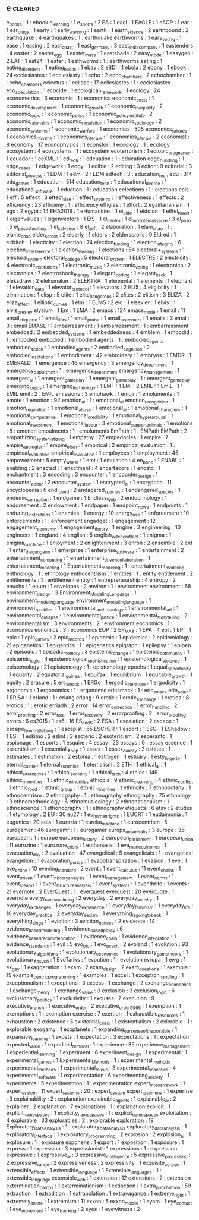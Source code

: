 ** e                                                                            :cleaned:
   e_books                             : 1  : ebook
   e_learning                          : 1
   e_sports                            : 2
   EA                                  : 1
   eacl                                : 1
   EAGLE                               : 1
   eAOP                                : 1
   ear                                 : 1
   ear_plugs                           : 1
   early                               : 1
   early_warning                       : 1
   earth                               : 1
   earth_science                       : 2
   earthbound                          : 2
   earthquake                          : 4
   earthquakes                         : 1  : earthquake
   earthworms                          : 1  
   eary_voting                         : 1
   ease                                : 1
   easing                              : 2
   east_coast                          : 1
   east_germany                        : 3
   east_india_company                  : 1
   eastenders                          : 4
   easter                              : 2
   easter_egg                          : 1
   easter_mass                         : 1
   eastshade                           : 2
   easy_mode                           : 1
   easygen                             : 2  
   EAT                                 : 1
   eat24                               : 1
   eater                               : 1  
   eathworms                           : 1  : earthworms
   eating                              : 1
   eating_disorders                    : 1
   eating_habits                       : 1  
   ebay                                : 2
   eBDI                                : 1
   ebola                               : 2
   ebony                               : 1
   ebook                               : 24
   ecclesiastes                        : 1  
   ecclesiasty                         : 1  
   echo                                : 2
   echo_chambers                       : 2
   echochamber                         : 1  : echo_chambers
   eclectus                            : 1
   eclipse                             : 17
   ecllesiastes                        : 1  : ecclesiastes
   eco_speculation                     : 1
   ecocide                             : 1
   ecological_framework                : 1
   ecology                             : 24
   econometrics                        : 3
   economic                            : 1  : economics
   economic_costs                      : 1
   economic_development                : 1  
   economic_growth                     : 1
   economic_inequality                 : 2
   economic_logic                      : 1
   economic_policy                     : 1
   economic_policy_institute           : 2
   economic_ratonality                 : 1  
   economic_simulation                 : 1
   economic_sociology                  : 2
   economic_systems                    : 1
   economic_warfare                    : 1
   economics                           : 505
   economics_failures                  : 1
   economics_of_crime                  : 1
   economics_of_scale                  : 1  
   economies_of_scale                  : 2
   economist                           : 8
   economy                             : 17
   econophysics                        : 1
   econstor                            : 1
   ecoology                            : 1  : ecology
   ecosystem                           : 4
   ecosystems                          : 1  : ecosystem
   ecoterrorism                        : 1
   ectopic_pregnancy                   : 1
   ecuador                             : 1
   ecXML                               : 1
   ed_tech                             : 1
   edcuation                           : 1  : education
   edge_bundling                       : 1
   edge_cases                          : 1
   edgework                            : 1
   edgy                                : 1
   edible                              : 2
   editing                             : 3
   editor                              : 9
   editorial                           : 3
   editorial_process                   : 1  
   EDM                                 : 1
   edm                                 : 2  : EDM
   edtech                              : 3  : education_tech
   edu                                 : 314
   edu_games                           : 1
   education                           : 514
   education_tech                      : 1
   educational_decree                  : 1
   educational_software                : 1
   eduction                            : 1  : education
   eelections                          : 1  : elections
   eels                                : 1
   eff                                 : 5
   effect                              : 3
   effect_size                         : 1
   effect_systems                      : 1
   effectiveness                       : 1  
   effects                             : 2
   efficiency                          : 23
   efficieny                           : 1  : efficiency
   effigies                            : 1
   effort                              : 2
   egalitarianism                      : 1  
   ego                                 : 2
   egypt                               : 14
   EHA2018                             : 1
   eHumanities                         : 1
   ei_eide                             : 1
   eidolon                             : 1
   eiffel_tower                        : 1  
   eigenvalues                         : 1
   eigenvectors                        : 1
   EIS                                 : 1
   el_centro                           : 1  
   el_mozote_massacre                  : 3
   el_paso                             : 5
   el_paso_shooting                    : 1
   el_salvador                         : 8
   el_zeft                             : 2
   elaboration                         : 1
   elain_chao                          : 1  : elaine_chao
   elder_scrolls                       : 2
   elderly                             : 1
   elders                              : 2
   elderscrolls                        : 9
   Eldred                              : 1
   eldritch                            : 1
   electicity                          : 1
   election                            : 74
   election_funding                    : 1
   election_integrity                  : 6
   election_interference               : 1
   election_stealing                   : 1
   elections                           : 54
   electoral+_systems                  : 1  : electoral_system
   electoral_college                   : 5
   electoral_system                    : 1  
   ELECTRE                             : 2
   electricity                         : 4
   electronic_institutions             : 1
   electronic_music                    : 2
   electronic_voting                   : 1
   electronica                         : 2
   electronics                         : 7
   electroshock_therapy                : 1  
   elegant_coding                      : 1
   elegant_hack                        : 1
   eleksdraw                           : 2
   eleksmaker                          : 2
   ELEKTRA                             : 1
   elemental                           : 1
   elements                            : 1
   elephant                            : 1
   elevation_data                      : 1
   elevator_protocol                   : 1
   elevators                           : 2
   ELI5                                : 4
   eligibility                         : 1
   elimination                         : 1
   elisp                               : 5
   elite                               : 1
   elite_dangerous                     : 2
   elites                              : 2  
   elitism                             : 3
   ELIZA                               : 2
   eliza_effect                        : 1
   elliptic_curves                     : 1
   elm                                 : 1
   ELMS                                : 2
   elo                                 : 1
   elsevier                            : 1
   elvis                               : 1  : elvis_presley
   elysium                             : 1
   Em                                  : 1
   EMA                                 : 2
   emacs                               : 124
   emacs_mode                          : 1
   email                               : 11
   email_etiquette                     : 1  
   email_lists                         : 1
   email_probe                         : 1
   email_scammers                      : 1
   emails                              : 3
   emal                                : 3  : email
   EMASL                               : 1
   embarrassment                       : 1  
   embarressment                       : 1  : embarrassment
   embedded                            : 2
   embedded_systems                    : 1
   embeddedness                        : 4
   emblem                              : 1
   embodid                             : 1  : embodied
   embodied                            : 1
   embodied agents                     : 1  : embodied_agents
   embodied_action                     : 1
   embodied_agents                     : 2
   embodied_cognition                  : 2
   embodied_institutions               : 1
   embodiment                          : 42
   embroidery                          : 1
   embryos                             : 1
   EMDR                                : 1
   EMERALD                             : 1
   emergence                           : 46
   emergency                           : 3
   emergency_department                : 1
   emergency_departmnt                 : 1  : emergency_department
   emergency_management                : 1  
   emergent_ai                         : 1
   emergent_game_play                  : 1  
   emergent_gameplay                   : 1  : emergent_game_play
   emerging_logics                     : 1
   emerging_technology                 : 1
   EMF                                 : 1
   EMI                                 : 2
   EMIL                                : 1
   EmiL                                : 1  : EMIL
   emil                                : 2  : EMIL
   emissions                           : 3
   emohawk                             : 1
   emoji                               : 1
   emoluments                          : 1  
   emote                               : 1
   emotion                             : 92
   emotion_al                          : 1  : emotional_ai
   emotion_recognition                 : 1  
   emotion_regulation                  : 1
   emotional_abuse                     : 1
   emotional_ai                        : 1
   emotional_characters                : 1
   emotional_competence                : 1  
   emotional_credibility               : 1
   emotional_hyperarousal              : 1
   emotional_investment                : 1  
   emotional_labour                    : 3
   emotional_support_animals           : 1
   emotions                            : 8  : emotion
   emoulments                          : 1  : emoluments
   EmPath                              : 1  : EMPath
   EMPath                              : 2
   empathizing_systematizing           : 1
   empathy                             : 27
   empedocles                          : 1
   empire                              : 7
   empire_apologist                    : 1  
   empire_of_sin                       : 1
   empirical                           : 2
   empirical evaluation                : 1  : empirical_evaluation
   empirical_evaluation                : 1  
   employees                           : 1
   employment                          : 45
   empowerment                         : 5
   empty_wheel                         : 1
   emt                                 : 1
   emulation                           : 4
   en_banc                             : 1
   ENABL                               : 1
   enabling                            : 2
   enacted                             : 1
   enactment                           : 4
   encartacore                         : 1
   encatc                              : 1
   enchantment                         : 3
   encoding                            : 3
   encounter                           : 1
   encounter_design                    : 1
   encounter_editor                    : 2
   encounter_system                    : 1
   encrypted_ai                        : 1
   encryption                          : 11
   encyclopedia                        : 6
   end_to_end                          : 2
   endagered_species                   : 1  
   endangered_species                  : 1
   endemic_corruption                  : 1
   endgame                             : 1
   Endless_Web                         : 2
   endocrinology                       : 1
   endorsement                         : 2
   endowment                           : 1
   endpaper                            : 1
   endpoint_news                       : 1
   endpoints                           : 1
   enduring_institutions               : 1  
   enemies                             : 1
   energy                              : 10
   energy_use                          : 1
   enforcement                         : 10
   enforcements                        : 1  : enforcement
   engadget                            : 1
   engagement                          : 12
   engagement_economy                  : 1
   engagement_theory                   : 1
   engine                              : 3
   engineering                         : 10
   engineers                           : 1
   england                             : 4
   english                             : 5
   english_witchcraft_act              : 1
   enigma                              : 1
   enigma_machine                      : 1
   enjoyment                           : 2
   enlightenment                       : 3
   enron                               : 2
   ensemble                            : 2
   ent                                 : 1
   enter_the_gungeon                   : 1
   enterprise                          : 1
   enterprise_software                 : 1
   entertainment                       : 2
   entertainment_computing             : 1
   entertainment_driven_collaboration  : 1
   entertainment_modeling              : 1
   Entertainment_modeling              : 1  : entertainment_modeling
   enthnology                          : 1  : ethnology
   enthocentrism                       : 1
   entities                            : 1  : entity
   entitlement                         : 2
   entitlements                        : 1  : entitlement
   entity                              : 1
   entrepreneurship                    : 4
   entropy                             : 2
   enuchs                              : 1
   enum                                : 1
   envelopes                           : 2
   environ                             : 1  : environment
   environment                         : 68
   environment_design                  : 3
   Environment_Modeling_Language       : 1  : environment_modeling_language
   environment_modeling_language       : 1  
   environment_problem                 : 1
   environmental_anthropology          : 1
   environmental_art                   : 1
   environmental_collapse              : 1
   environmental_justice               : 1
   environmental_storytelling          : 2
   environmentalism                    : 3
   environments                        : 2  : environment
   eocnomics                           : 1  : economics
   eonomics                            : 3  : economics
   EOP                                 : 2
   EP_MAS                              : 1
   EPA                                 : 4
   epi                                 : 1
   EPI                                 : 1  
   epic                                : 1
   epic_games                          : 2
   epic_records                        : 1
   epidemic                            : 1  
   epidemics                           : 2
   epidemiology                        : 21
   epigenetics                         : 1
   epigentics                          : 1  : epigenetics
   epigraph                            : 1
   epilepsy                            : 1
   epipen                              : 2
   episodic                            : 1
   episodic_memory                     : 3
   epistemic_change                    : 1
   epistemic_community                 : 1
   epistemic_logic                     : 4
   epistemological_sophistication      : 1
   epistemological_violence            : 1
   epistemology                        : 21
   epistemoogy                         : 1  : epistemology
   epochs                              : 1
   equal_opportunity                   : 1
   equality                            : 2
   equatorial_guinea                   : 1
   equifax                             : 1
   equilibrium                         : 1  
   equitable_growth                    : 1  
   equity                              : 2
   erasure                             : 5
   erc_smack                           : 1
   ERGo                                : 1
   ergodic_literature                  : 1
   ergodicity                          : 1  
   ergonomic                           : 1
   ergonomics                          : 1  : ergonomic
   ericsmack                           : 1  : eric_smack
   erin_adler                          : 1
   ERISA                               : 1  
   erland                              : 1  : erlang
   erlang                              : 9
   erotic                              : 1
   erotic_exchange                     : 1
   erotica                             : 8
   erotics                             : 1  : erotic
   erriadh                             : 2  
   error                               : 14
   error_correction                    : 1
   error_handling                      : 2
   error_proofing                      : 2  
   error_rate                          : 1
   error_recovery                      : 2
   errorproofing                       : 2  : error_proofing
   errors                              : 6
   es2015                              : 1
   es6                                 : 16
   ES_and_S                            : 2
   ESA                                 : 1
   escalation                          : 2
   escape                              : 1
   escape_from_trelleborg              : 1
   escapist                            : 65
   ESCHER                              : 1
   escort                              : 1
   ESG                                 : 1
   EShadow                             : 1
   ESI                                 : 1
   eskimo                              : 2
   eslint                              : 3
   esoteric                            : 2
   esotericism                         : 2
   esperanto                           : 1
   espionage                           : 1
   esports                             : 1
   esquire                             : 4
   essay                               : 23
   essays                              : 6  : essay
   essence                             : 1
   essentialism                        : 1
   essentially_pop                     : 1
   essex                               : 1
   essex_county                        : 2  
   estates                             : 1
   estimates                           : 1
   estimation                          : 2
   estonia                             : 1
   estrogen                            : 1
   estuary                             : 1
   esty_lingerie                       : 1
   eternal_castle                      : 1
   eternal_sunshine                    : 1
   eternalism                          : 2
   ETH                                 : 1
   ethical_ai                          : 1
   ethical_alternatives                : 1
   ethical_sociality                   : 1
   ethical_tech                        : 4
   ethics                              : 149
   ethinic_minorities                  : 1  : ethnic_minorities
   ethiopia                            : 9
   ethnic_cleansing                    : 4
   ethnic_conflict                     : 1  
   ethnic_food                         : 1
   ethnic_group                        : 1
   ethnic_minorities                   : 1  
   ethnicity                           : 7
   ethnobotany                         : 1
   ethnocentrism                       : 2
   ethnogaphy                          : 1  : ethnography
   ethnography                         : 75
   ethnology                           : 3
   ethnomethodology                    : 6
   ethnomusicology                     : 2
   ethnonationalism                    : 1
   ethnoscience                        : 1
   ethonography                        : 1  : ethnography
   etiquette                           : 6
   etsy                                : 2
   etudes                              : 1
   etymology                           : 2
   EU                                  : 30
   eu27                                : 1
   eu_human_rights                     : 1
   EUCRT                               : 1
   eudaimonia                          : 1
   eugenics                            : 20
   eula                                : 1
   eurasia                             : 1
   eureka_machine                      : 1  
   eurocentrism                        : 5
   eurogamer                           : 46
   eurogamr                            : 1  : eurogamer
   europa_universalis                  : 3
   europe                              : 36
   european                            : 1  : europe
   european_history                    : 2
   european_parliament                 : 1
   european_union                      : 11
   eurozine                            : 1
   eurozone_crisis                     : 1  
   euthanasia                          : 1
   eva_marie_quinones                  : 1
   evacuation_day                      : 2
   evaluation                          : 47
   evangelical                         : 5
   evangelicals                        : 1  : evangelical
   evangelion                          : 1
   evaporation_ponds                   : 1
   evapotranspiration                  : 1  
   evasion                             : 1
   eve                                 : 1
   eve_online                          : 10
   evening_standard                    : 2
   event                               : 1
   event_calculus                      : 11
   event_chains                        : 1
   event_driven                        : 1
   event_history_analysis              : 1
   event_management                    : 1
   event_norms                         : 1
   event_steams                        : 1
   event_structure_analysis            : 1
   event_systems                       : 1
   eventbrite                          : 1
   events                              : 21
   evernote                            : 2
   EverQuest                           : 1  : everquest
   everquest                           : 20
   everquote                           : 1  : evernote
   every_frame_a_painting              : 2
   everyday                            : 2
   everyday_activity                   : 1  
   everyday_exchanges                  : 1
   everyday_experience                 : 1
   everyday_feminism                   : 1
   everyday_life                       : 10
   everyday_practice                   : 2
   everyday_sexism                     : 1
   everything_is_going_to_be_ok        : 1
   everything_sings                    : 1
   eviction                            : 3
   eviction_notices                    : 2  
   evidence                            : 14
   evidence_based_modeling             : 1
   evidence_based_policy               : 6
   evidence_based_recommendation       : 1
   evidence_chain                      : 1
   evidence_integration                : 1
   evidence_standards                  : 1
   evil                                : 5
   evo_bio                             : 1
   evo_psych                           : 2
   evoland                             : 1
   evolution                           : 93
   evolutionary_algorithms             : 1
   evolutionary_economics              : 1  
   evolutionary_game_theory            : 1  
   evolutionary_psych                  : 1
   EvoTanks                            : 1
   evoution                            : 1  : evolution
   evropa                              : 1
   ewg                                 : 1
   ex_gay                              : 1
   exaggeration                        : 1
   exam                                : 2
   exam_design                         : 2
   exam_questions                      : 1
   example                             : 19
   example_centric_programming         : 1  
   examples                            : 1  
   excel                               : 1
   exception_handling                  : 1
   exceptionalism                      : 1
   exceptions                          : 3
   excess                              : 1
   exchange                            : 2
   exchange_economies                  : 1
   exchange_theory                     : 1
   exchange_value                      : 3
   exclusion                           : 3
   exclusion_logic                     : 6
   exclusionary_politics               : 1
   exclusivity                         : 1
   excuses                             : 2  
   execution                           : 9
   executive_branch                    : 1
   executive_order                     : 2
   executive_order_9066                : 1
   exemption                           : 1
   exemptions                          : 1  : exemption
   exercise                            : 7
   exertion                            : 1
   exhaustible_resources               : 1
   exhaustion                          : 2
   existence                           : 3
   existential_crisis                  : 1
   existentialism                      : 2
   exlorable                           : 1  : explorable
   exogamy                             : 1
   exoplanets                          : 1  
   expanding_our_sense_of_the_possible : 1
   expansive_learning                  : 1
   expats                              : 1
   expectation                         : 3
   expectations                        : 1  : expectation
   expected_value                      : 1
   expedited_removal                   : 1
   experience                          : 35
   experience_management               : 1
   experiential_learning               : 1
   experiment                          : 6
   experiment_design                   : 1
   experimental                        : 1
   experimental_games                  : 1
   Experimental_Methods                : 1  : experimental_methods
   experimental_methods                : 1  
   experimental_music                  : 3
   experimental_semiotics              : 4
   experimental_software               : 1  
   experimentation                     : 6
   experimenting_society               : 1
   experiments                         : 5
   experimenttion                      : 1  : experimentation
   expert_intensive_work               : 1
   expert_system                       : 11
   expert_systems                      : 20 : expert_system
   expert_testimony                    : 1
   expertise                           : 3
   explainability                      : 2  : explanation
   explainable_agents                  : 1
   explainable_ai                      : 2
   explainer                           : 2
   explanation                         : 7
   explanations                        : 1  : explanation
   explicit                            : 1
   explicit_namespaces                 : 1  
   explicity_namespaces                : 1  : explicit_namespaces
   exploitation                        : 4
   explorable                          : 33
   explorables                         : 2  : explorable
   exploration                         : 19
   Exploratory_Data_Analysis           : 1  : exploratory_data_analysis
   exploratory_data_analysis           : 1  
   exploratory_interface               : 1
   exploratory_programming             : 2
   explosion                           : 2
   explosion_ai                        : 1  
   explosure                           : 1  : exposure
   exponens                            : 1
   export                              : 1
   exposition                          : 1
   exposure                            : 1  
   express                             : 1
   expression                          : 3
   expressionist                       : 1
   expressions                         : 1  : expression
   expressive                          : 1
   expressive_ai                       : 3
   expressive_intelligence             : 5
   expressive_processing               : 2
   expressive_range                    : 2
   expressiveness                      : 2
   expressivity                        : 1
   exquisite_corpse                    : 1
   extensible_effects                  : 1  
   extensible_language                 : 1  
   Extensible_languages                : 1  : extensible_language
   extensible_web                      : 1
   extension                           : 12
   extensions                          : 2  : extension
   extermination_camps                 : 1
   exterminationism                    : 1
   extinction                          : 1
   extra_punctuation                   : 59
   extraction                          : 1
   extradition                         : 1
   extrapolation                       : 1
   extravagance                        : 1
   extreme_right                       : 1
   extremely_online                    : 1
   extremism                           : 11
   exxon                               : 5
   exxon_mobile                        : 1
   eyam                                : 1
   eye_contact                         : 1
   eye_movement                        : 1
   eye_tracking                        : 2
   eyes                                : 1
   eyewitness                          : 2
